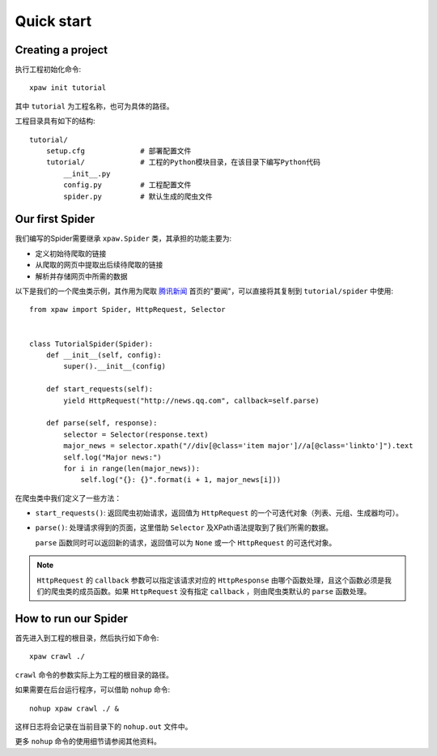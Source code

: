.. _intro-quickstart:

===========
Quick start
===========

Creating a project
==================

执行工程初始化命令::

    xpaw init tutorial

其中 ``tutorial`` 为工程名称，也可为具体的路径。

工程目录具有如下的结构::

    tutorial/
        setup.cfg             # 部署配置文件
        tutorial/             # 工程的Python模块目录，在该目录下编写Python代码
            __init__.py
            config.py         # 工程配置文件
            spider.py         # 默认生成的爬虫文件

Our first Spider
================

我们编写的Spider需要继承 ``xpaw.Spider`` 类，其承担的功能主要为:

* 定义初始待爬取的链接

* 从爬取的网页中提取出后续待爬取的链接

* 解析并存储网页中所需的数据

以下是我们的一个爬虫类示例，其作用为爬取 `腾讯新闻 <http://news.qq.com/>`_ 首页的"要闻"，可以直接将其复制到 ``tutorial/spider`` 中使用::

    from xpaw import Spider, HttpRequest, Selector


    class TutorialSpider(Spider):
        def __init__(self, config):
            super().__init__(config)

        def start_requests(self):
            yield HttpRequest("http://news.qq.com", callback=self.parse)

        def parse(self, response):
            selector = Selector(response.text)
            major_news = selector.xpath("//div[@class='item major']//a[@class='linkto']").text
            self.log("Major news:")
            for i in range(len(major_news)):
                self.log("{}: {}".format(i + 1, major_news[i]))

在爬虫类中我们定义了一些方法：

* ``start_requests()``: 返回爬虫初始请求，返回值为 ``HttpRequest`` 的一个可迭代对象（列表、元组、生成器均可）。

* ``parse()``: 处理请求得到的页面，这里借助 ``Selector`` 及XPath语法提取到了我们所需的数据。

  ``parse`` 函数同时可以返回新的请求，返回值可以为 ``None`` 或一个 ``HttpRequest`` 的可迭代对象。


.. note:: ``HttpRequest`` 的 ``callback`` 参数可以指定该请求对应的 ``HttpResponse`` 由哪个函数处理，且这个函数必须是我们的爬虫类的成员函数。如果 ``HttpRequest`` 没有指定 ``callback`` ，则由爬虫类默认的 ``parse`` 函数处理。


How to run our Spider
=====================

首先进入到工程的根目录，然后执行如下命令::

    xpaw crawl ./

``crawl`` 命令的参数实际上为工程的根目录的路径。

如果需要在后台运行程序，可以借助 ``nohup`` 命令::

    nohup xpaw crawl ./ &

这样日志将会记录在当前目录下的 ``nohup.out`` 文件中。

更多 ``nohup`` 命令的使用细节请参阅其他资料。
